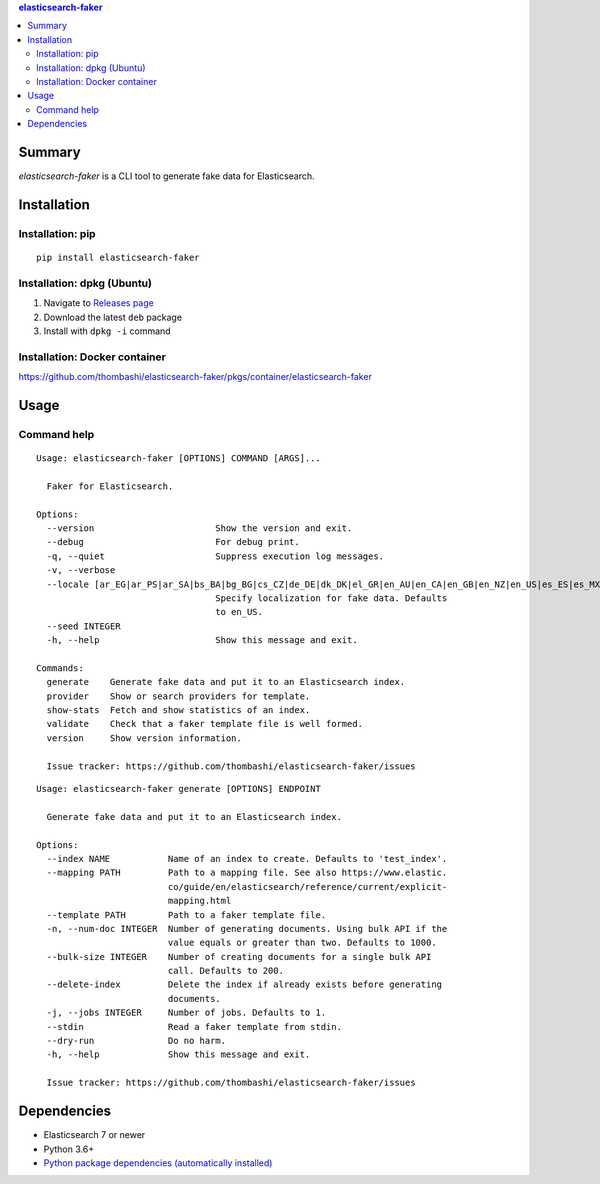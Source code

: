 .. contents:: **elasticsearch-faker**
   :backlinks: top
   :depth: 2


Summary
============================================
`elasticsearch-faker` is a CLI tool to generate fake data for Elasticsearch.

.. image:: https://badge.fury.io/py/elasticsearch-faker.svg
    :target: https://badge.fury.io/py/elasticsearch-faker
    :alt: PyPI package version

.. image:: https://github.com/thombashi/elasticsearch-faker/workflows/Tests/badge.svg
    :target: https://github.com/thombashi/elasticsearch-faker/actions?query=workflow%3ATests
    :alt: Tests CI status

.. image:: https://github.com/thombashi/elasticsearch-faker/actions/workflows/build_and_release.yml/badge.svg
    :target: https://github.com/thombashi/elasticsearch-faker/actions/workflows/build_and_release.yml
    :alt: Build and release CI status

.. image:: https://github.com/thombashi/elasticsearch-faker/actions/workflows/codeql-analysis.yml/badge.svg
    :target: https://github.com/thombashi/elasticsearch-faker/actions/workflows/codeql-analysis.yml
    :alt: CodeQL


Installation
============================================

Installation: pip
------------------------------
::

    pip install elasticsearch-faker

Installation: dpkg (Ubuntu)
--------------------------------------------

1. Navigate to `Releases page <https://github.com/thombashi/elasticsearch-faker/releases>`__
2. Download the latest ``deb`` package
3. Install with ``dpkg -i`` command

Installation: Docker container
--------------------------------------------
https://github.com/thombashi/elasticsearch-faker/pkgs/container/elasticsearch-faker


Usage
============================================


Command help
----------------------------------------------
::

    Usage: elasticsearch-faker [OPTIONS] COMMAND [ARGS]...

      Faker for Elasticsearch.

    Options:
      --version                       Show the version and exit.
      --debug                         For debug print.
      -q, --quiet                     Suppress execution log messages.
      -v, --verbose
      --locale [ar_EG|ar_PS|ar_SA|bs_BA|bg_BG|cs_CZ|de_DE|dk_DK|el_GR|en_AU|en_CA|en_GB|en_NZ|en_US|es_ES|es_MX|et_EE|fa_IR|fi_FI|fr_FR|hi_IN|hr_HR|hu_HU|it_IT|ja_JP|ko_KR|lt_LT|lv_LV|ne_NP|nl_NL|no_NO|pl_PL|pt_BR|pt_PT|ro_RO|ru_RU|sl_SI|sv_SE|tr_TR|uk_UA|zh_CN|zh_TW|ka_GE]
                                      Specify localization for fake data. Defaults
                                      to en_US.
      --seed INTEGER
      -h, --help                      Show this message and exit.

    Commands:
      generate    Generate fake data and put it to an Elasticsearch index.
      provider    Show or search providers for template.
      show-stats  Fetch and show statistics of an index.
      validate    Check that a faker template file is well formed.
      version     Show version information.

      Issue tracker: https://github.com/thombashi/elasticsearch-faker/issues

::

    Usage: elasticsearch-faker generate [OPTIONS] ENDPOINT

      Generate fake data and put it to an Elasticsearch index.

    Options:
      --index NAME           Name of an index to create. Defaults to 'test_index'.
      --mapping PATH         Path to a mapping file. See also https://www.elastic.
                             co/guide/en/elasticsearch/reference/current/explicit-
                             mapping.html
      --template PATH        Path to a faker template file.
      -n, --num-doc INTEGER  Number of generating documents. Using bulk API if the
                             value equals or greater than two. Defaults to 1000.
      --bulk-size INTEGER    Number of creating documents for a single bulk API
                             call. Defaults to 200.
      --delete-index         Delete the index if already exists before generating
                             documents.
      -j, --jobs INTEGER     Number of jobs. Defaults to 1.
      --stdin                Read a faker template from stdin.
      --dry-run              Do no harm.
      -h, --help             Show this message and exit.

      Issue tracker: https://github.com/thombashi/elasticsearch-faker/issues


Dependencies
============================================
- Elasticsearch 7 or newer
- Python 3.6+
- `Python package dependencies (automatically installed) <https://github.com/thombashi/elasticsearch-faker/network/dependencies>`__
